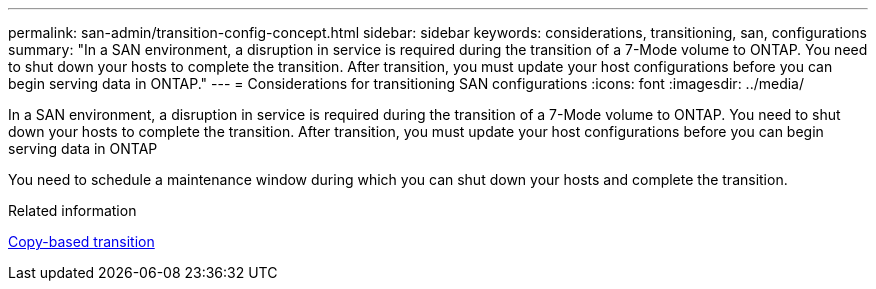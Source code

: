 ---
permalink: san-admin/transition-config-concept.html
sidebar: sidebar
keywords: considerations, transitioning, san, configurations
summary: "In a SAN environment, a disruption in service is required during the transition of a 7-Mode volume to ONTAP. You need to shut down your hosts to complete the transition. After transition, you must update your host configurations before you can begin serving data in ONTAP."
---
= Considerations for transitioning SAN configurations
:icons: font
:imagesdir: ../media/

[.lead]
In a SAN environment, a disruption in service is required during the transition of a 7-Mode volume to ONTAP. You need to shut down your hosts to complete the transition. After transition, you must update your host configurations before you can begin serving data in ONTAP

You need to schedule a maintenance window during which you can shut down your hosts and complete the transition.

.Related information

link:https://docs.netapp.com/us-en/ontap-7mode-transition/copy-based/index.html[Copy-based transition]
